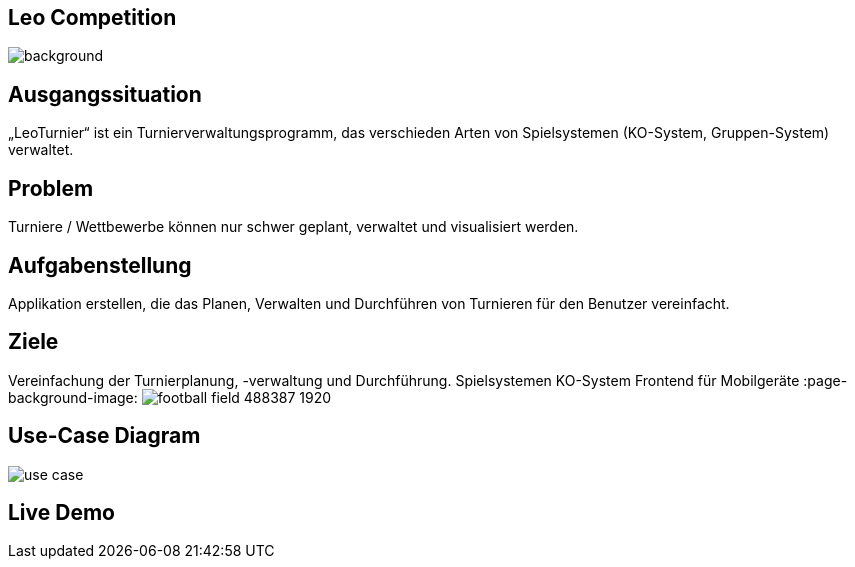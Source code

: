 :customcss: css/presentation.css

== [red]#Leo Competition#
ifndef::imagesdir[:imagesdir: ../images]

image::BierPong.webp[background, size=cover]

== Ausgangssituation

„LeoTurnier“ ist ein Turnierverwaltungsprogramm, das verschieden Arten von Spielsystemen
(KO-System, Gruppen-System) verwaltet.

:page-background-image: image:home-office-599475_1920.jpg[]

== Problem

Turniere / Wettbewerbe können nur schwer geplant, verwaltet und visualisiert werden.

:page-background-image: image:puzzle-693870_1920.jpg[]


== Aufgabenstellung

Applikation erstellen, die das Planen, Verwalten und Durchführen von Turnieren
für den Benutzer vereinfacht.

:page-background-image: image:puzzle-693870_1920.jpg[]


== Ziele

Vereinfachung der Turnierplanung, -verwaltung und Durchführung.
Spielsystemen KO-System
Frontend für Mobilgeräte
:page-background-image: image:football-field-488387_1920.jpg[]


== Use-Case Diagram

image::use_case.png[]

[.lightbg,background="demo.png, background-opacity="0.8"]
== Live Demo

:page-background-image: image:demo.png[]



